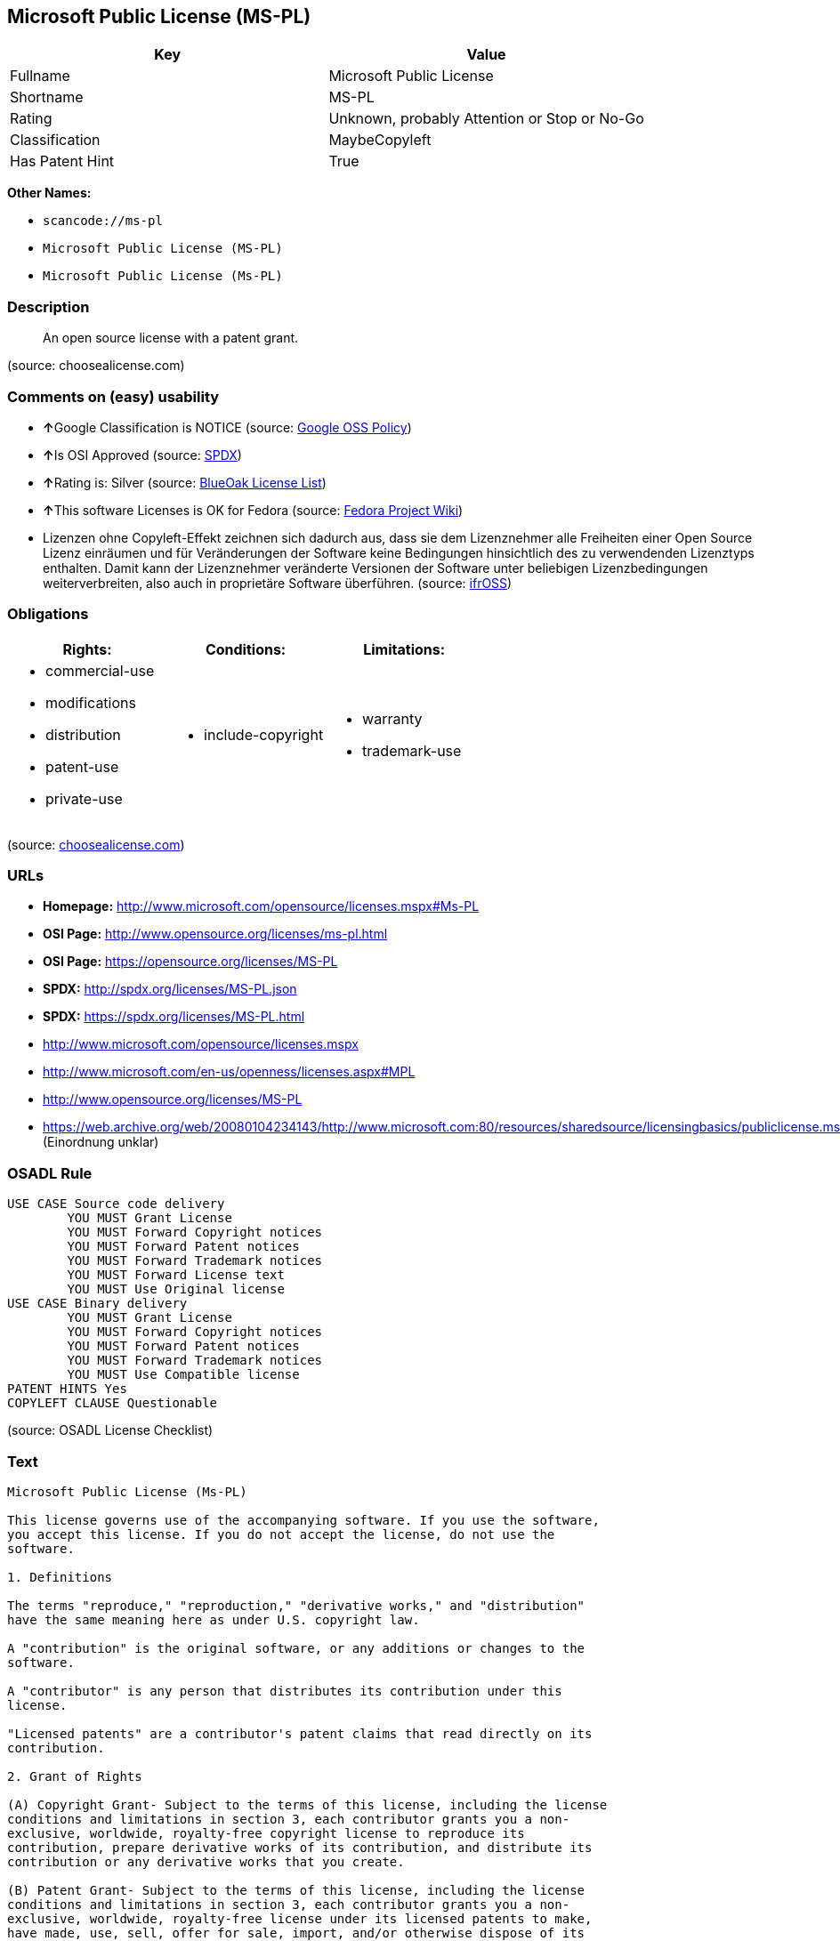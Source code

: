 == Microsoft Public License (MS-PL)

[cols=",",options="header",]
|===
|Key |Value
|Fullname |Microsoft Public License
|Shortname |MS-PL
|Rating |Unknown, probably Attention or Stop or No-Go
|Classification |MaybeCopyleft
|Has Patent Hint |True
|===

*Other Names:*

* `+scancode://ms-pl+`
* `+Microsoft Public License (MS-PL)+`
* `+Microsoft Public License (Ms-PL)+`

=== Description

____
An open source license with a patent grant.
____

(source: choosealicense.com)

=== Comments on (easy) usability

* **↑**Google Classification is NOTICE (source:
https://opensource.google.com/docs/thirdparty/licenses/[Google OSS
Policy])
* **↑**Is OSI Approved (source:
https://spdx.org/licenses/MS-PL.html[SPDX])
* **↑**Rating is: Silver (source:
https://blueoakcouncil.org/list[BlueOak License List])
* **↑**This software Licenses is OK for Fedora (source:
https://fedoraproject.org/wiki/Licensing:Main?rd=Licensing[Fedora
Project Wiki])
* Lizenzen ohne Copyleft-Effekt zeichnen sich dadurch aus, dass sie dem
Lizenznehmer alle Freiheiten einer Open Source Lizenz einräumen und für
Veränderungen der Software keine Bedingungen hinsichtlich des zu
verwendenden Lizenztyps enthalten. Damit kann der Lizenznehmer
veränderte Versionen der Software unter beliebigen Lizenzbedingungen
weiterverbreiten, also auch in proprietäre Software überführen. (source:
https://ifross.github.io/ifrOSS/Lizenzcenter[ifrOSS])

=== Obligations

[cols=",,",options="header",]
|===
|Rights: |Conditions: |Limitations:
a|
* commercial-use
* modifications
* distribution
* patent-use
* private-use

a|
* include-copyright

a|
* warranty
* trademark-use

|===

(source:
https://github.com/github/choosealicense.com/blob/gh-pages/_licenses/ms-pl.txt[choosealicense.com])

=== URLs

* *Homepage:* http://www.microsoft.com/opensource/licenses.mspx#Ms-PL
* *OSI Page:* http://www.opensource.org/licenses/ms-pl.html
* *OSI Page:* https://opensource.org/licenses/MS-PL
* *SPDX:* http://spdx.org/licenses/MS-PL.json
* *SPDX:* https://spdx.org/licenses/MS-PL.html
* http://www.microsoft.com/opensource/licenses.mspx
* http://www.microsoft.com/en-us/openness/licenses.aspx#MPL
* http://www.opensource.org/licenses/MS-PL
* https://web.archive.org/web/20080104234143/http://www.microsoft.com:80/resources/sharedsource/licensingbasics/publiclicense.mspx
(Einordnung unklar)

=== OSADL Rule

....
USE CASE Source code delivery
	YOU MUST Grant License
	YOU MUST Forward Copyright notices
	YOU MUST Forward Patent notices
	YOU MUST Forward Trademark notices
	YOU MUST Forward License text
	YOU MUST Use Original license
USE CASE Binary delivery
	YOU MUST Grant License
	YOU MUST Forward Copyright notices
	YOU MUST Forward Patent notices
	YOU MUST Forward Trademark notices
	YOU MUST Use Compatible license
PATENT HINTS Yes
COPYLEFT CLAUSE Questionable
....

(source: OSADL License Checklist)

=== Text

....
Microsoft Public License (Ms-PL)

This license governs use of the accompanying software. If you use the software,
you accept this license. If you do not accept the license, do not use the
software.

1. Definitions

The terms "reproduce," "reproduction," "derivative works," and "distribution"
have the same meaning here as under U.S. copyright law.

A "contribution" is the original software, or any additions or changes to the
software.

A "contributor" is any person that distributes its contribution under this
license.

"Licensed patents" are a contributor's patent claims that read directly on its
contribution.

2. Grant of Rights

(A) Copyright Grant- Subject to the terms of this license, including the license
conditions and limitations in section 3, each contributor grants you a non-
exclusive, worldwide, royalty-free copyright license to reproduce its
contribution, prepare derivative works of its contribution, and distribute its
contribution or any derivative works that you create.

(B) Patent Grant- Subject to the terms of this license, including the license
conditions and limitations in section 3, each contributor grants you a non-
exclusive, worldwide, royalty-free license under its licensed patents to make,
have made, use, sell, offer for sale, import, and/or otherwise dispose of its
contribution in the software or derivative works of the contribution in the
software.

3. Conditions and Limitations

(A) No Trademark License- This license does not grant you rights to use any
contributors' name, logo, or trademarks.

(B) If you bring a patent claim against any contributor over patents that you
claim are infringed by the software, your patent license from such contributor
to the software ends automatically.

(C) If you distribute any portion of the software, you must retain all
copyright, patent, trademark, and attribution notices that are present in the
software.

(D) If you distribute any portion of the software in source code form, you may
do so only under this license by including a complete copy of this license with
your distribution. If you distribute any portion of the software in compiled or
object code form, you may only do so under a license that complies with this
license.

(E) The software is licensed "as-is." You bear the risk of using it. The
contributors give no express warranties, guarantees, or conditions. You may have
additional consumer rights under your local laws which this license cannot
change. To the extent permitted under your local laws, the contributors exclude
the implied warranties of merchantability, fitness for a particular purpose and
non-infringement.
....

'''''

=== Raw Data

....
{
    "__impliedNames": [
        "MS-PL",
        "Microsoft Public License",
        "scancode://ms-pl",
        "ms-pl",
        "Microsoft Public License (MS-PL)",
        "Ms-PL",
        "Microsoft Public License (Ms-PL)"
    ],
    "__impliedId": "MS-PL",
    "__isFsfFree": true,
    "__hasPatentHint": true,
    "facts": {
        "Open Knowledge International": {
            "is_generic": null,
            "status": "active",
            "domain_software": true,
            "url": "https://opensource.org/licenses/MS-PL",
            "maintainer": "Microsoft Corporation",
            "od_conformance": "not reviewed",
            "_sourceURL": "https://github.com/okfn/licenses/blob/master/licenses.csv",
            "domain_data": false,
            "osd_conformance": "approved",
            "id": "MS-PL",
            "title": "Microsoft Public License",
            "_implications": {
                "__impliedNames": [
                    "MS-PL",
                    "Microsoft Public License"
                ],
                "__impliedId": "MS-PL",
                "__impliedURLs": [
                    [
                        null,
                        "https://opensource.org/licenses/MS-PL"
                    ]
                ]
            },
            "domain_content": false
        },
        "LicenseName": {
            "implications": {
                "__impliedNames": [
                    "MS-PL",
                    "MS-PL",
                    "Microsoft Public License",
                    "scancode://ms-pl",
                    "ms-pl",
                    "Microsoft Public License (MS-PL)",
                    "Ms-PL"
                ],
                "__impliedId": "MS-PL"
            },
            "shortname": "MS-PL",
            "otherNames": [
                "MS-PL",
                "Microsoft Public License",
                "scancode://ms-pl",
                "ms-pl",
                "Microsoft Public License (MS-PL)",
                "Ms-PL"
            ]
        },
        "SPDX": {
            "isSPDXLicenseDeprecated": false,
            "spdxFullName": "Microsoft Public License",
            "spdxDetailsURL": "http://spdx.org/licenses/MS-PL.json",
            "_sourceURL": "https://spdx.org/licenses/MS-PL.html",
            "spdxLicIsOSIApproved": true,
            "spdxSeeAlso": [
                "http://www.microsoft.com/opensource/licenses.mspx",
                "https://opensource.org/licenses/MS-PL"
            ],
            "_implications": {
                "__impliedNames": [
                    "MS-PL",
                    "Microsoft Public License"
                ],
                "__impliedId": "MS-PL",
                "__impliedJudgement": [
                    [
                        "SPDX",
                        {
                            "tag": "PositiveJudgement",
                            "contents": "Is OSI Approved"
                        }
                    ]
                ],
                "__isOsiApproved": true,
                "__impliedURLs": [
                    [
                        "SPDX",
                        "http://spdx.org/licenses/MS-PL.json"
                    ],
                    [
                        null,
                        "http://www.microsoft.com/opensource/licenses.mspx"
                    ],
                    [
                        null,
                        "https://opensource.org/licenses/MS-PL"
                    ]
                ]
            },
            "spdxLicenseId": "MS-PL"
        },
        "OSADL License Checklist": {
            "_sourceURL": "https://www.osadl.org/fileadmin/checklists/unreflicenses/MS-PL.txt",
            "spdxId": "MS-PL",
            "osadlRule": "USE CASE Source code delivery\r\n\tYOU MUST Grant License\n\tYOU MUST Forward Copyright notices\n\tYOU MUST Forward Patent notices\n\tYOU MUST Forward Trademark notices\n\tYOU MUST Forward License text\n\tYOU MUST Use Original license\nUSE CASE Binary delivery\r\n\tYOU MUST Grant License\n\tYOU MUST Forward Copyright notices\n\tYOU MUST Forward Patent notices\n\tYOU MUST Forward Trademark notices\n\tYOU MUST Use Compatible license\nPATENT HINTS Yes\nCOPYLEFT CLAUSE Questionable\n",
            "_implications": {
                "__impliedNames": [
                    "MS-PL"
                ],
                "__hasPatentHint": true,
                "__impliedCopyleft": [
                    [
                        "OSADL License Checklist",
                        "MaybeCopyleft"
                    ]
                ],
                "__calculatedCopyleft": "MaybeCopyleft"
            }
        },
        "Fedora Project Wiki": {
            "GPLv2 Compat?": "NO",
            "rating": "Good",
            "Upstream URL": "http://www.microsoft.com/opensource/licenses.mspx#Ms-PL",
            "GPLv3 Compat?": "NO",
            "Short Name": "MS-PL",
            "licenseType": "license",
            "_sourceURL": "https://fedoraproject.org/wiki/Licensing:Main?rd=Licensing",
            "Full Name": "Microsoft Public License",
            "FSF Free?": "Yes",
            "_implications": {
                "__impliedNames": [
                    "Microsoft Public License"
                ],
                "__isFsfFree": true,
                "__impliedJudgement": [
                    [
                        "Fedora Project Wiki",
                        {
                            "tag": "PositiveJudgement",
                            "contents": "This software Licenses is OK for Fedora"
                        }
                    ]
                ]
            }
        },
        "Scancode": {
            "otherUrls": [
                "http://www.microsoft.com/en-us/openness/licenses.aspx#MPL",
                "http://www.microsoft.com/opensource/licenses.mspx",
                "http://www.opensource.org/licenses/MS-PL",
                "https://opensource.org/licenses/MS-PL"
            ],
            "homepageUrl": "http://www.microsoft.com/opensource/licenses.mspx#Ms-PL",
            "shortName": "MS-PL",
            "textUrls": null,
            "text": "Microsoft Public License (Ms-PL)\n\nThis license governs use of the accompanying software. If you use the software,\nyou accept this license. If you do not accept the license, do not use the\nsoftware.\n\n1. Definitions\n\nThe terms \"reproduce,\" \"reproduction,\" \"derivative works,\" and \"distribution\"\nhave the same meaning here as under U.S. copyright law.\n\nA \"contribution\" is the original software, or any additions or changes to the\nsoftware.\n\nA \"contributor\" is any person that distributes its contribution under this\nlicense.\n\n\"Licensed patents\" are a contributor's patent claims that read directly on its\ncontribution.\n\n2. Grant of Rights\n\n(A) Copyright Grant- Subject to the terms of this license, including the license\nconditions and limitations in section 3, each contributor grants you a non-\nexclusive, worldwide, royalty-free copyright license to reproduce its\ncontribution, prepare derivative works of its contribution, and distribute its\ncontribution or any derivative works that you create.\n\n(B) Patent Grant- Subject to the terms of this license, including the license\nconditions and limitations in section 3, each contributor grants you a non-\nexclusive, worldwide, royalty-free license under its licensed patents to make,\nhave made, use, sell, offer for sale, import, and/or otherwise dispose of its\ncontribution in the software or derivative works of the contribution in the\nsoftware.\n\n3. Conditions and Limitations\n\n(A) No Trademark License- This license does not grant you rights to use any\ncontributors' name, logo, or trademarks.\n\n(B) If you bring a patent claim against any contributor over patents that you\nclaim are infringed by the software, your patent license from such contributor\nto the software ends automatically.\n\n(C) If you distribute any portion of the software, you must retain all\ncopyright, patent, trademark, and attribution notices that are present in the\nsoftware.\n\n(D) If you distribute any portion of the software in source code form, you may\ndo so only under this license by including a complete copy of this license with\nyour distribution. If you distribute any portion of the software in compiled or\nobject code form, you may only do so under a license that complies with this\nlicense.\n\n(E) The software is licensed \"as-is.\" You bear the risk of using it. The\ncontributors give no express warranties, guarantees, or conditions. You may have\nadditional consumer rights under your local laws which this license cannot\nchange. To the extent permitted under your local laws, the contributors exclude\nthe implied warranties of merchantability, fitness for a particular purpose and\nnon-infringement.",
            "category": "Permissive",
            "osiUrl": "http://www.opensource.org/licenses/ms-pl.html",
            "owner": "Microsoft",
            "_sourceURL": "https://github.com/nexB/scancode-toolkit/blob/develop/src/licensedcode/data/licenses/ms-pl.yml",
            "key": "ms-pl",
            "name": "Microsoft Public License",
            "spdxId": "MS-PL",
            "_implications": {
                "__impliedNames": [
                    "scancode://ms-pl",
                    "MS-PL",
                    "MS-PL"
                ],
                "__impliedId": "MS-PL",
                "__impliedCopyleft": [
                    [
                        "Scancode",
                        "NoCopyleft"
                    ]
                ],
                "__calculatedCopyleft": "NoCopyleft",
                "__impliedText": "Microsoft Public License (Ms-PL)\n\nThis license governs use of the accompanying software. If you use the software,\nyou accept this license. If you do not accept the license, do not use the\nsoftware.\n\n1. Definitions\n\nThe terms \"reproduce,\" \"reproduction,\" \"derivative works,\" and \"distribution\"\nhave the same meaning here as under U.S. copyright law.\n\nA \"contribution\" is the original software, or any additions or changes to the\nsoftware.\n\nA \"contributor\" is any person that distributes its contribution under this\nlicense.\n\n\"Licensed patents\" are a contributor's patent claims that read directly on its\ncontribution.\n\n2. Grant of Rights\n\n(A) Copyright Grant- Subject to the terms of this license, including the license\nconditions and limitations in section 3, each contributor grants you a non-\nexclusive, worldwide, royalty-free copyright license to reproduce its\ncontribution, prepare derivative works of its contribution, and distribute its\ncontribution or any derivative works that you create.\n\n(B) Patent Grant- Subject to the terms of this license, including the license\nconditions and limitations in section 3, each contributor grants you a non-\nexclusive, worldwide, royalty-free license under its licensed patents to make,\nhave made, use, sell, offer for sale, import, and/or otherwise dispose of its\ncontribution in the software or derivative works of the contribution in the\nsoftware.\n\n3. Conditions and Limitations\n\n(A) No Trademark License- This license does not grant you rights to use any\ncontributors' name, logo, or trademarks.\n\n(B) If you bring a patent claim against any contributor over patents that you\nclaim are infringed by the software, your patent license from such contributor\nto the software ends automatically.\n\n(C) If you distribute any portion of the software, you must retain all\ncopyright, patent, trademark, and attribution notices that are present in the\nsoftware.\n\n(D) If you distribute any portion of the software in source code form, you may\ndo so only under this license by including a complete copy of this license with\nyour distribution. If you distribute any portion of the software in compiled or\nobject code form, you may only do so under a license that complies with this\nlicense.\n\n(E) The software is licensed \"as-is.\" You bear the risk of using it. The\ncontributors give no express warranties, guarantees, or conditions. You may have\nadditional consumer rights under your local laws which this license cannot\nchange. To the extent permitted under your local laws, the contributors exclude\nthe implied warranties of merchantability, fitness for a particular purpose and\nnon-infringement.",
                "__impliedURLs": [
                    [
                        "Homepage",
                        "http://www.microsoft.com/opensource/licenses.mspx#Ms-PL"
                    ],
                    [
                        "OSI Page",
                        "http://www.opensource.org/licenses/ms-pl.html"
                    ],
                    [
                        null,
                        "http://www.microsoft.com/en-us/openness/licenses.aspx#MPL"
                    ],
                    [
                        null,
                        "http://www.microsoft.com/opensource/licenses.mspx"
                    ],
                    [
                        null,
                        "http://www.opensource.org/licenses/MS-PL"
                    ],
                    [
                        null,
                        "https://opensource.org/licenses/MS-PL"
                    ]
                ]
            }
        },
        "OpenChainPolicyTemplate": {
            "isSaaSDeemed": "no",
            "licenseType": "copyleft",
            "freedomOrDeath": "no",
            "typeCopyleft": "weak",
            "_sourceURL": "https://github.com/OpenChain-Project/curriculum/raw/ddf1e879341adbd9b297cd67c5d5c16b2076540b/policy-template/Open%20Source%20Policy%20Template%20for%20OpenChain%20Specification%201.2.ods",
            "name": "Microsoft Public License",
            "commercialUse": true,
            "spdxId": "MS-PL",
            "_implications": {
                "__impliedNames": [
                    "MS-PL"
                ]
            }
        },
        "BlueOak License List": {
            "BlueOakRating": "Silver",
            "url": "https://spdx.org/licenses/MS-PL.html",
            "isPermissive": true,
            "_sourceURL": "https://blueoakcouncil.org/list",
            "name": "Microsoft Public License",
            "id": "MS-PL",
            "_implications": {
                "__impliedNames": [
                    "MS-PL"
                ],
                "__impliedJudgement": [
                    [
                        "BlueOak License List",
                        {
                            "tag": "PositiveJudgement",
                            "contents": "Rating is: Silver"
                        }
                    ]
                ],
                "__impliedCopyleft": [
                    [
                        "BlueOak License List",
                        "NoCopyleft"
                    ]
                ],
                "__calculatedCopyleft": "NoCopyleft",
                "__impliedURLs": [
                    [
                        "SPDX",
                        "https://spdx.org/licenses/MS-PL.html"
                    ]
                ]
            }
        },
        "ifrOSS": {
            "ifrKind": "IfrNoCopyleft",
            "ifrURL": "https://web.archive.org/web/20080104234143/http://www.microsoft.com:80/resources/sharedsource/licensingbasics/publiclicense.mspx (Einordnung unklar)",
            "_sourceURL": "https://ifross.github.io/ifrOSS/Lizenzcenter",
            "ifrName": "Microsoft Public License (Ms-PL)",
            "ifrId": null,
            "_implications": {
                "__impliedNames": [
                    "Microsoft Public License (Ms-PL)"
                ],
                "__impliedJudgement": [
                    [
                        "ifrOSS",
                        {
                            "tag": "NeutralJudgement",
                            "contents": "Lizenzen ohne Copyleft-Effekt zeichnen sich dadurch aus, dass sie dem Lizenznehmer alle Freiheiten einer Open Source Lizenz einrÃ¤umen und fÃ¼r VerÃ¤nderungen der Software keine Bedingungen hinsichtlich des zu verwendenden Lizenztyps enthalten. Damit kann der Lizenznehmer verÃ¤nderte Versionen der Software unter beliebigen Lizenzbedingungen weiterverbreiten, also auch in proprietÃ¤re Software Ã¼berfÃ¼hren."
                        }
                    ]
                ],
                "__impliedCopyleft": [
                    [
                        "ifrOSS",
                        "NoCopyleft"
                    ]
                ],
                "__calculatedCopyleft": "NoCopyleft",
                "__impliedURLs": [
                    [
                        null,
                        "https://web.archive.org/web/20080104234143/http://www.microsoft.com:80/resources/sharedsource/licensingbasics/publiclicense.mspx (Einordnung unklar)"
                    ]
                ]
            }
        },
        "OpenSourceInitiative": {
            "text": [
                {
                    "url": "https://opensource.org/licenses/MS-PL",
                    "title": "HTML",
                    "media_type": "text/html"
                }
            ],
            "identifiers": [
                {
                    "identifier": "MS-PL",
                    "scheme": "SPDX"
                }
            ],
            "superseded_by": null,
            "_sourceURL": "https://opensource.org/licenses/",
            "name": "Microsoft Public License (MS-PL)",
            "other_names": [],
            "keywords": [
                "osi-approved"
            ],
            "id": "MS-PL",
            "links": [
                {
                    "note": "OSI Page",
                    "url": "https://opensource.org/licenses/MS-PL"
                }
            ],
            "_implications": {
                "__impliedNames": [
                    "MS-PL",
                    "Microsoft Public License (MS-PL)",
                    "MS-PL"
                ],
                "__impliedURLs": [
                    [
                        "OSI Page",
                        "https://opensource.org/licenses/MS-PL"
                    ]
                ]
            }
        },
        "Wikipedia": {
            "Distribution": {
                "value": "Permissive",
                "description": "distribution of the code to third parties"
            },
            "Linking": {
                "value": "Permissive",
                "description": "linking of the licensed code with code licensed under a different license (e.g. when the code is provided as a library)"
            },
            "Publication date": null,
            "_sourceURL": "https://en.wikipedia.org/wiki/Comparison_of_free_and_open-source_software_licenses",
            "Koordinaten": {
                "name": "Microsoft Public License",
                "version": null,
                "spdxId": "MS-PL"
            },
            "Patent grant": {
                "value": "No",
                "description": "protection of licensees from patent claims made by code contributors regarding their contribution, and protection of contributors from patent claims made by licensees"
            },
            "Trademark grant": {
                "value": "No",
                "description": "use of trademarks associated with the licensed code or its contributors by a licensee"
            },
            "_implications": {
                "__impliedNames": [
                    "MS-PL",
                    "Microsoft Public License"
                ],
                "__hasPatentHint": false
            },
            "Private use": {
                "value": "Permissive",
                "description": "whether modification to the code must be shared with the community or may be used privately (e.g. internal use by a corporation)"
            },
            "Modification": {
                "value": "Permissive",
                "description": "modification of the code by a licensee"
            }
        },
        "finos-osr/OSLC-handbook": {
            "terms": [
                {
                    "termUseCases": [
                        "US",
                        "MS"
                    ],
                    "termSeeAlso": null,
                    "termDescription": "Provide copy of license",
                    "termComplianceNotes": "Include a complete copy of license with source code distributions",
                    "termType": "condition"
                },
                {
                    "termUseCases": [
                        "UB",
                        "MB",
                        "US",
                        "MS"
                    ],
                    "termSeeAlso": null,
                    "termDescription": "Retain all notices",
                    "termComplianceNotes": "Retain all notices present in software",
                    "termType": "condition"
                },
                {
                    "termUseCases": [
                        "US",
                        "MS"
                    ],
                    "termSeeAlso": null,
                    "termDescription": "Source code under same license",
                    "termComplianceNotes": "Distributions of \"any portion of the software in source code form\" must be under this license",
                    "termType": "condition"
                },
                {
                    "termUseCases": [
                        "UB",
                        "MB"
                    ],
                    "termSeeAlso": null,
                    "termDescription": "Comply with this license",
                    "termComplianceNotes": "Object or compiled code distributions must be under a license that complies with this license",
                    "termType": "condition"
                },
                {
                    "termUseCases": null,
                    "termSeeAlso": null,
                    "termDescription": "Any patent claims by licensee against any contributor accusing the software result in termination of all patent licenses from that contributor",
                    "termComplianceNotes": null,
                    "termType": "termination"
                }
            ],
            "_sourceURL": "https://github.com/finos-osr/OSLC-handbook/blob/master/src/Ms-PL.yaml",
            "name": "Microsoft Public License",
            "nameFromFilename": "Ms-PL",
            "notes": null,
            "_implications": {
                "__impliedNames": [
                    "Microsoft Public License",
                    "Ms-PL"
                ]
            },
            "licenseId": [
                "Ms-PL"
            ]
        },
        "choosealicense.com": {
            "limitations": [
                "warranty",
                "trademark-use"
            ],
            "_sourceURL": "https://github.com/github/choosealicense.com/blob/gh-pages/_licenses/ms-pl.txt",
            "content": "---\ntitle: Microsoft Public License\nspdx-id: MS-PL\n\ndescription: An open source license with a patent grant.\n\nhow: Create a text file (typically named LICENSE or LICENSE.txt) in the root of your source code and copy the text of the license into the file.\n\nusing:\n\npermissions:\n  - commercial-use\n  - modifications\n  - distribution\n  - patent-use\n  - private-use\n\nconditions:\n  - include-copyright\n\nlimitations:\n  - warranty\n  - trademark-use\n\n---\n\nMicrosoft Public License (Ms-PL)\n\nThis license governs use of the accompanying software. If you use the\nsoftware, you accept this license. If you do not accept the license, do not\nuse the software.\n\n1.  Definitions\nThe terms \"reproduce,\" \"reproduction,\" \"derivative works,\" and \"distribution\"\nhave the same meaning here as under U.S. copyright law. A \"contribution\" is\nthe original software, or any additions or changes to the software. A\n\"contributor\" is any person that distributes its contribution under this\nlicense. \"Licensed patents\" are a contributor's patent claims that read\ndirectly on its contribution.\n\n2.  Grant of Rights\n     (A) Copyright Grant- Subject to the terms of this license, including the\n     license conditions and limitations in section 3, each contributor grants\n     you a non-exclusive, worldwide, royalty-free copyright license to\n     reproduce its contribution, prepare derivative works of its contribution,\n     and distribute its contribution or any derivative works that you create.\n\n     (B) Patent Grant- Subject to the terms of this license, including the\n     license conditions and limitations in section 3, each contributor grants\n     you a non-exclusive, worldwide, royalty-free license under its licensed\n     patents to make, have made, use, sell, offer for sale, import, and/or\n     otherwise dispose of its contribution in the software or derivative works\n     of the contribution in the software.\n\n3.  Conditions and Limitations\n     (A) No Trademark License- This license does not grant you rights to use\n     any contributors' name, logo, or trademarks.\n\n     (B) If you bring a patent claim against any contributor over patents that\n     you claim are infringed by the software, your patent license from such\n     contributor to the software ends automatically.\n\n     (C) If you distribute any portion of the software, you must retain all\n     copyright, patent, trademark, and attribution notices that are present in\n     the software.\n\n     (D) If you distribute any portion of the software in source code form,\n     you may do so only under this license by including a complete copy of\n     this license with your distribution. If you distribute any portion of the\n     software in compiled or object code form, you may only do so under a\n     license that complies with this license.\n\n     (E) The software is licensed \"as-is.\" You bear the risk of using it. The\n     contributors give no express warranties, guarantees, or conditions. You\n     may have additional consumer rights under your local laws which this\n     license cannot change. To the extent permitted under your local laws, the\n     contributors exclude the implied warranties of merchantability, fitness\n     for a particular purpose and non-infringement.\n",
            "name": "ms-pl",
            "hidden": null,
            "spdxId": "MS-PL",
            "conditions": [
                "include-copyright"
            ],
            "permissions": [
                "commercial-use",
                "modifications",
                "distribution",
                "patent-use",
                "private-use"
            ],
            "featured": null,
            "nickname": null,
            "how": "Create a text file (typically named LICENSE or LICENSE.txt) in the root of your source code and copy the text of the license into the file.",
            "title": "Microsoft Public License",
            "_implications": {
                "__impliedNames": [
                    "ms-pl",
                    "MS-PL"
                ],
                "__obligations": {
                    "limitations": [
                        {
                            "tag": "ImpliedLimitation",
                            "contents": "warranty"
                        },
                        {
                            "tag": "ImpliedLimitation",
                            "contents": "trademark-use"
                        }
                    ],
                    "rights": [
                        {
                            "tag": "ImpliedRight",
                            "contents": "commercial-use"
                        },
                        {
                            "tag": "ImpliedRight",
                            "contents": "modifications"
                        },
                        {
                            "tag": "ImpliedRight",
                            "contents": "distribution"
                        },
                        {
                            "tag": "ImpliedRight",
                            "contents": "patent-use"
                        },
                        {
                            "tag": "ImpliedRight",
                            "contents": "private-use"
                        }
                    ],
                    "conditions": [
                        {
                            "tag": "ImpliedCondition",
                            "contents": "include-copyright"
                        }
                    ]
                }
            },
            "description": "An open source license with a patent grant."
        },
        "Google OSS Policy": {
            "rating": "NOTICE",
            "_sourceURL": "https://opensource.google.com/docs/thirdparty/licenses/",
            "id": "MS-PL",
            "_implications": {
                "__impliedNames": [
                    "MS-PL"
                ],
                "__impliedJudgement": [
                    [
                        "Google OSS Policy",
                        {
                            "tag": "PositiveJudgement",
                            "contents": "Google Classification is NOTICE"
                        }
                    ]
                ],
                "__impliedCopyleft": [
                    [
                        "Google OSS Policy",
                        "NoCopyleft"
                    ]
                ],
                "__calculatedCopyleft": "NoCopyleft"
            }
        }
    },
    "__impliedJudgement": [
        [
            "BlueOak License List",
            {
                "tag": "PositiveJudgement",
                "contents": "Rating is: Silver"
            }
        ],
        [
            "Fedora Project Wiki",
            {
                "tag": "PositiveJudgement",
                "contents": "This software Licenses is OK for Fedora"
            }
        ],
        [
            "Google OSS Policy",
            {
                "tag": "PositiveJudgement",
                "contents": "Google Classification is NOTICE"
            }
        ],
        [
            "SPDX",
            {
                "tag": "PositiveJudgement",
                "contents": "Is OSI Approved"
            }
        ],
        [
            "ifrOSS",
            {
                "tag": "NeutralJudgement",
                "contents": "Lizenzen ohne Copyleft-Effekt zeichnen sich dadurch aus, dass sie dem Lizenznehmer alle Freiheiten einer Open Source Lizenz einrÃ¤umen und fÃ¼r VerÃ¤nderungen der Software keine Bedingungen hinsichtlich des zu verwendenden Lizenztyps enthalten. Damit kann der Lizenznehmer verÃ¤nderte Versionen der Software unter beliebigen Lizenzbedingungen weiterverbreiten, also auch in proprietÃ¤re Software Ã¼berfÃ¼hren."
            }
        ]
    ],
    "__impliedCopyleft": [
        [
            "BlueOak License List",
            "NoCopyleft"
        ],
        [
            "Google OSS Policy",
            "NoCopyleft"
        ],
        [
            "OSADL License Checklist",
            "MaybeCopyleft"
        ],
        [
            "Scancode",
            "NoCopyleft"
        ],
        [
            "ifrOSS",
            "NoCopyleft"
        ]
    ],
    "__calculatedCopyleft": "MaybeCopyleft",
    "__obligations": {
        "limitations": [
            {
                "tag": "ImpliedLimitation",
                "contents": "warranty"
            },
            {
                "tag": "ImpliedLimitation",
                "contents": "trademark-use"
            }
        ],
        "rights": [
            {
                "tag": "ImpliedRight",
                "contents": "commercial-use"
            },
            {
                "tag": "ImpliedRight",
                "contents": "modifications"
            },
            {
                "tag": "ImpliedRight",
                "contents": "distribution"
            },
            {
                "tag": "ImpliedRight",
                "contents": "patent-use"
            },
            {
                "tag": "ImpliedRight",
                "contents": "private-use"
            }
        ],
        "conditions": [
            {
                "tag": "ImpliedCondition",
                "contents": "include-copyright"
            }
        ]
    },
    "__isOsiApproved": true,
    "__impliedText": "Microsoft Public License (Ms-PL)\n\nThis license governs use of the accompanying software. If you use the software,\nyou accept this license. If you do not accept the license, do not use the\nsoftware.\n\n1. Definitions\n\nThe terms \"reproduce,\" \"reproduction,\" \"derivative works,\" and \"distribution\"\nhave the same meaning here as under U.S. copyright law.\n\nA \"contribution\" is the original software, or any additions or changes to the\nsoftware.\n\nA \"contributor\" is any person that distributes its contribution under this\nlicense.\n\n\"Licensed patents\" are a contributor's patent claims that read directly on its\ncontribution.\n\n2. Grant of Rights\n\n(A) Copyright Grant- Subject to the terms of this license, including the license\nconditions and limitations in section 3, each contributor grants you a non-\nexclusive, worldwide, royalty-free copyright license to reproduce its\ncontribution, prepare derivative works of its contribution, and distribute its\ncontribution or any derivative works that you create.\n\n(B) Patent Grant- Subject to the terms of this license, including the license\nconditions and limitations in section 3, each contributor grants you a non-\nexclusive, worldwide, royalty-free license under its licensed patents to make,\nhave made, use, sell, offer for sale, import, and/or otherwise dispose of its\ncontribution in the software or derivative works of the contribution in the\nsoftware.\n\n3. Conditions and Limitations\n\n(A) No Trademark License- This license does not grant you rights to use any\ncontributors' name, logo, or trademarks.\n\n(B) If you bring a patent claim against any contributor over patents that you\nclaim are infringed by the software, your patent license from such contributor\nto the software ends automatically.\n\n(C) If you distribute any portion of the software, you must retain all\ncopyright, patent, trademark, and attribution notices that are present in the\nsoftware.\n\n(D) If you distribute any portion of the software in source code form, you may\ndo so only under this license by including a complete copy of this license with\nyour distribution. If you distribute any portion of the software in compiled or\nobject code form, you may only do so under a license that complies with this\nlicense.\n\n(E) The software is licensed \"as-is.\" You bear the risk of using it. The\ncontributors give no express warranties, guarantees, or conditions. You may have\nadditional consumer rights under your local laws which this license cannot\nchange. To the extent permitted under your local laws, the contributors exclude\nthe implied warranties of merchantability, fitness for a particular purpose and\nnon-infringement.",
    "__impliedURLs": [
        [
            "SPDX",
            "http://spdx.org/licenses/MS-PL.json"
        ],
        [
            null,
            "http://www.microsoft.com/opensource/licenses.mspx"
        ],
        [
            null,
            "https://opensource.org/licenses/MS-PL"
        ],
        [
            "SPDX",
            "https://spdx.org/licenses/MS-PL.html"
        ],
        [
            "Homepage",
            "http://www.microsoft.com/opensource/licenses.mspx#Ms-PL"
        ],
        [
            "OSI Page",
            "http://www.opensource.org/licenses/ms-pl.html"
        ],
        [
            null,
            "http://www.microsoft.com/en-us/openness/licenses.aspx#MPL"
        ],
        [
            null,
            "http://www.opensource.org/licenses/MS-PL"
        ],
        [
            "OSI Page",
            "https://opensource.org/licenses/MS-PL"
        ],
        [
            null,
            "https://web.archive.org/web/20080104234143/http://www.microsoft.com:80/resources/sharedsource/licensingbasics/publiclicense.mspx (Einordnung unklar)"
        ]
    ]
}
....